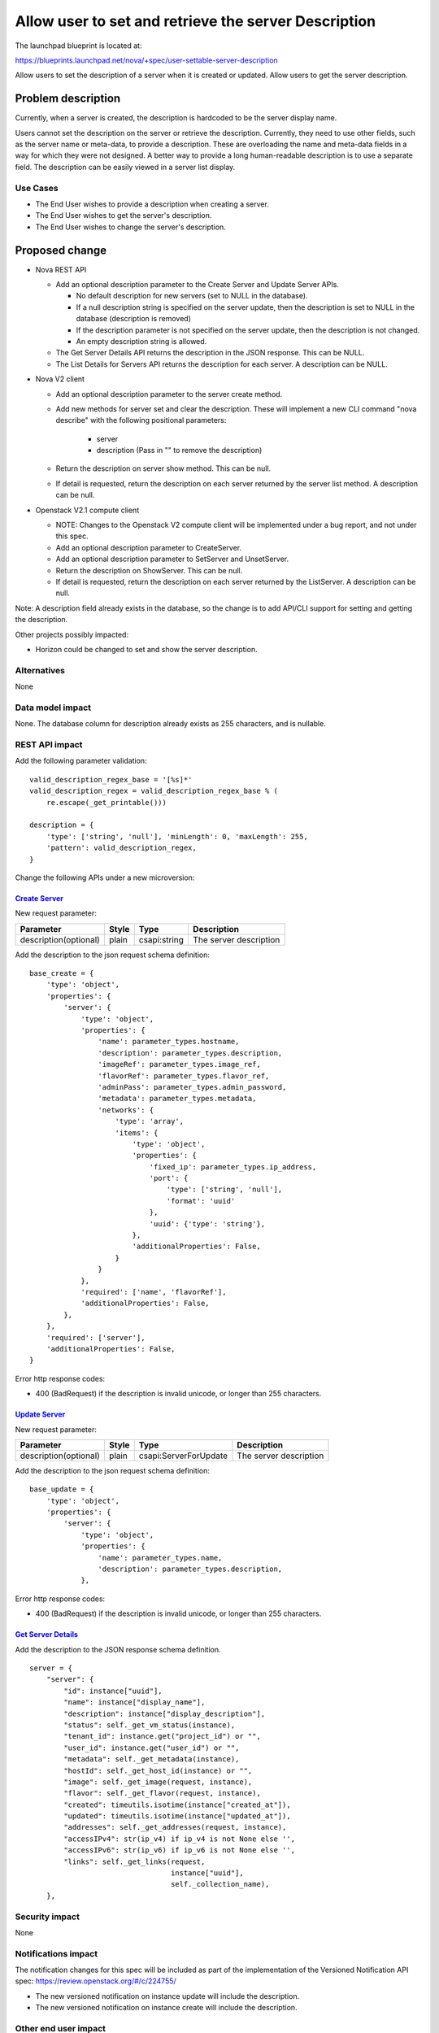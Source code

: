 ..
 This work is licensed under a Creative Commons Attribution 3.0 Unported
 License.

 http://creativecommons.org/licenses/by/3.0/legalcode

=====================================================
Allow user to set and retrieve the server Description
=====================================================

The launchpad blueprint is located at:

https://blueprints.launchpad.net/nova/+spec/user-settable-server-description

Allow users to set the description of a server when it is created
or updated. Allow users to get the server description.

Problem description
===================

Currently, when a server is created, the description is hardcoded to be the
server display name.

Users cannot set the description on the server or retrieve the description.
Currently, they need to use other fields, such as the server name or meta-data,
to provide a description. These are overloading the name and meta-data
fields in a way for which they were not designed.  A better way to provide
a long human-readable description is to use a separate field.  The description
can be easily viewed in a server list display.

Use Cases
----------

* The End User wishes to provide a description when creating a server.
* The End User wishes to get the server's description.
* The End User wishes to change the server's description.

Proposed change
===============

* Nova REST API

  * Add an optional description parameter to the Create Server and Update
    Server APIs.

    * No default description for new servers (set to NULL in the database).
    * If a null description string is specified on the server update, then
      the description is set to NULL in the database (description is removed)
    * If the description parameter is not specified on the server update,
      then the description is not changed.
    * An empty description string is allowed.

  * The Get Server Details API returns the description in the JSON response.
    This can be NULL.
  * The List Details for Servers API returns the description for each server.
    A description can be NULL.

* Nova V2 client

  * Add an optional description parameter to the server create method.
  * Add new methods for server set and clear the description. These will
    implement a new CLI command "nova describe" with the following
    positional parameters:

      * server
      * description (Pass in "" to remove the description)

  * Return the description on server show method. This can be null.
  * If detail is requested, return the description on each server
    returned by the server list method.   A description can be null.

* Openstack V2.1 compute client

  * NOTE:  Changes to the Openstack V2 compute client will be
    implemented under a bug report, and not under this spec.
  * Add an optional description parameter to CreateServer.
  * Add an optional description parameter to SetServer and
    UnsetServer.
  * Return the description on ShowServer.  This can be null.
  * If detail is requested, return the description on each server
    returned by the ListServer.   A description can be null.

Note: A description field already exists in the database, so the change is
to add API/CLI support for setting and getting the description.

Other projects possibly impacted:

* Horizon could be changed to set and show the server description.


Alternatives
------------

None

Data model impact
-----------------

None.  The database column for description already exists as 255 characters,
and is nullable.


REST API impact
---------------

Add the following parameter validation:

::

    valid_description_regex_base = '[%s]*'
    valid_description_regex = valid_description_regex_base % (
        re.escape(_get_printable()))

    description = {
        'type': ['string', 'null'], 'minLength': 0, 'maxLength': 255,
        'pattern': valid_description_regex,
    }


Change the following APIs under a new microversion:

`Create Server <http://developer.openstack.org/api-ref-compute-v2.1.html#createServer>`_
........................................................................................

New request parameter:

+---------------------+------+-------------+-----------------------+
|Parameter            |Style |Type         | Description           |
+=====================+======+=============+=======================+
|description(optional)|plain | csapi:string|The server description |
+---------------------+------+-------------+-----------------------+

Add the description to the json request schema definition:

::

    base_create = {
        'type': 'object',
        'properties': {
            'server': {
                'type': 'object',
                'properties': {
                    'name': parameter_types.hostname,
                    'description': parameter_types.description,
                    'imageRef': parameter_types.image_ref,
                    'flavorRef': parameter_types.flavor_ref,
                    'adminPass': parameter_types.admin_password,
                    'metadata': parameter_types.metadata,
                    'networks': {
                        'type': 'array',
                        'items': {
                            'type': 'object',
                            'properties': {
                                'fixed_ip': parameter_types.ip_address,
                                'port': {
                                    'type': ['string', 'null'],
                                    'format': 'uuid'
                                },
                                'uuid': {'type': 'string'},
                            },
                            'additionalProperties': False,
                        }
                    }
                },
                'required': ['name', 'flavorRef'],
                'additionalProperties': False,
            },
        },
        'required': ['server'],
        'additionalProperties': False,
    }

Error http response codes:

* 400 (BadRequest) if the description is invalid unicode,
  or longer than 255 characters.


`Update Server <http://developer.openstack.org/api-ref-compute-v2.1.html#updateServer>`_
........................................................................................

New request parameter:

+---------------------+------+----------------------+-----------------------+
|Parameter            |Style |Type                  | Description           |
+=====================+======+======================+=======================+
|description(optional)|plain |csapi:ServerForUpdate |The server description |
+---------------------+------+----------------------+-----------------------+

Add the description to the json request schema definition:

::

    base_update = {
        'type': 'object',
        'properties': {
            'server': {
                'type': 'object',
                'properties': {
                    'name': parameter_types.name,
                    'description': parameter_types.description,
                },

Error http response codes:

* 400 (BadRequest) if the description is invalid unicode,
  or longer than 255 characters.


`Get Server Details <http://developer.openstack.org/api-ref-compute-v2.1.html#getServer>`_
..........................................................................................
Add the description to the JSON response schema definition.

::

        server = {
            "server": {
                "id": instance["uuid"],
                "name": instance["display_name"],
                "description": instance["display_description"],
                "status": self._get_vm_status(instance),
                "tenant_id": instance.get("project_id") or "",
                "user_id": instance.get("user_id") or "",
                "metadata": self._get_metadata(instance),
                "hostId": self._get_host_id(instance) or "",
                "image": self._get_image(request, instance),
                "flavor": self._get_flavor(request, instance),
                "created": timeutils.isotime(instance["created_at"]),
                "updated": timeutils.isotime(instance["updated_at"]),
                "addresses": self._get_addresses(request, instance),
                "accessIPv4": str(ip_v4) if ip_v4 is not None else '',
                "accessIPv6": str(ip_v6) if ip_v6 is not None else '',
                "links": self._get_links(request,
                                         instance["uuid"],
                                         self._collection_name),
            },


Security impact
---------------

None

Notifications impact
--------------------

The notification changes for this spec will be included as
part of the implementation of the Versioned Notification API spec:
https://review.openstack.org/#/c/224755/

* The new versioned notification on instance update will include
  the description.
* The new versioned notification on instance create will include
  the description.

Other end user impact
---------------------

Changes to python-novaclient and python-openstackclient as described above.

Horizon can add the description to the GUI.

Performance Impact
------------------

None

Other deployer impact
---------------------
None

Developer impact
----------------

None


Implementation
==============

Assignee(s)
-----------

Primary assignee:
  chuckcarmack75

Other contributors:
  none

Work Items
----------

1) Implement the nova API changes.
2) Implement the novaclient and openstackclient changes.


Dependencies
============

None

Testing
=======

* Nova functional tests

  * Add a description to the tests that use the API to create a server.

    * Check that the default description is NULL.

  * Add a description to the tests that use the API to update a server.

    * Check that the description can be changed or removed.
    * Check that the description is unchanged if not specified on the API.

  * Check that the description is returned as part of server details for
    an individual server or a server list.

* Python nova-client and openstack-client.  For the client tests and
  the CLI tests:

  * Add a description to the tests that create a server.
  * Set and remove the description on an existing server.
  * Check that the description is returned as part of server details for
    an individual server or a server list.

* Error cases:

  * The description passed to the API is longer than 255 characters.
  * The description passed to the API is not valid printable unicode.

* Edge cases:

  * The description passed to the API is an empty string.  This is allowed.

Documentation Impact
====================

Documentation updates to:

* API spec: http://developer.openstack.org/api-ref-compute-v2.1.html
  including the API samples.
* Client: novaclient and openstackclient

References
==========

The request for this feature first surfaced in the ML:

http://lists.openstack.org/pipermail/openstack-dev/2015-August/073052.html

History
=======

.. list-table:: Revisions
   :header-rows: 1

   * - Release Name
     - Description
   * - Mitaka
     - Introduced
